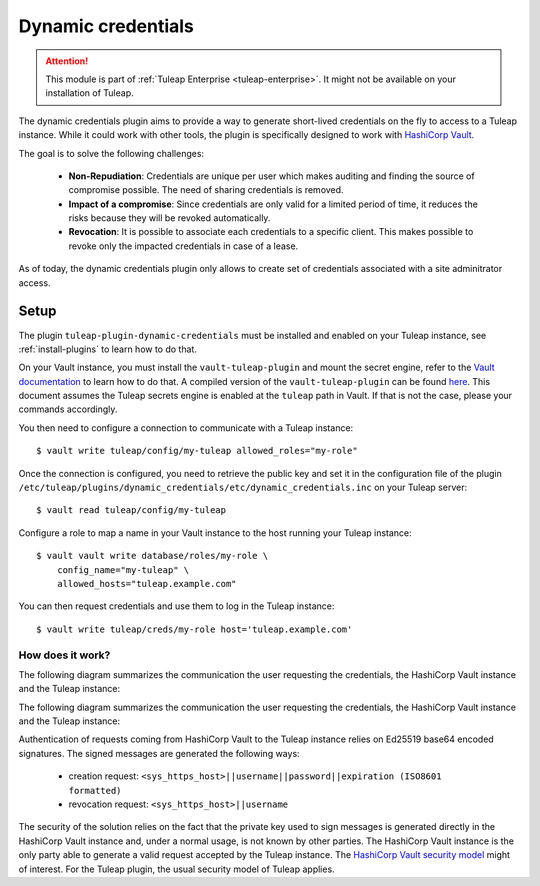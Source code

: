 .. _dynamic-credentials:

Dynamic credentials
===================

.. attention::

  This module is part of :ref:`Tuleap Enterprise <tuleap-enterprise>`. It might
  not be available on your installation of Tuleap.

The dynamic credentials plugin aims to provide a way to generate short-lived
credentials on the fly to access to a Tuleap instance. While it could work with
other tools, the plugin is specifically designed to work with
`HashiCorp Vault <https://developer.hashicorp.com/vault>`_.

The goal is to solve the following challenges:

 * **Non-Repudiation**: Credentials are unique per user which makes auditing and finding
   the source of compromise possible. The need of sharing credentials is removed.
 * **Impact of a compromise**: Since credentials are only valid for a limited period
   of time, it reduces the risks because they will be revoked automatically.
 * **Revocation**: It is possible to associate each credentials to a specific client.
   This makes possible to revoke only the impacted credentials in case of a lease.


As of today, the dynamic credentials plugin only allows to create set of credentials
associated with a site adminitrator access.

Setup
*****

The plugin ``tuleap-plugin-dynamic-credentials`` must be installed and enabled
on your Tuleap instance, see :ref:`install-plugins` to learn how to do that.

On your Vault instance, you must install the ``vault-tuleap-plugin`` and mount
the secret engine, refer to the
`Vault documentation <https://developer.hashicorp.com/vault/docs/plugins/plugin-management>`_ to
learn how to do that. A compiled version of the ``vault-tuleap-plugin`` can be
found `here <https://ci.tuleap.org/jenkins/job/Tuleap%20Additional%20Tools/job/Build%20Additional%20Tuleap%20Tools/>`_.
This document assumes the Tuleap secrets engine is enabled at the ``tuleap``
path in Vault. If that is not the case, please your commands accordingly.

You then need to configure a connection to communicate with a Tuleap instance:

::

    $ vault write tuleap/config/my-tuleap allowed_roles="my-role"


Once the connection is configured, you need to retrieve the public key and set it
in the configuration file of the plugin
``/etc/tuleap/plugins/dynamic_credentials/etc/dynamic_credentials.inc`` on your
Tuleap server:

::

    $ vault read tuleap/config/my-tuleap


Configure a role to map a name in your Vault instance to the host running your
Tuleap instance:

::

    $ vault vault write database/roles/my-role \
        config_name="my-tuleap" \
        allowed_hosts="tuleap.example.com"


You can then request credentials and use them to log in the Tuleap instance:

::

    $ vault write tuleap/creds/my-role host='tuleap.example.com'


How does it work?
-----------------

The following diagram summarizes the communication the user requesting the
credentials, the HashiCorp Vault instance and the Tuleap instance:

.. image:: ../../../images/diagrams/dynamic-credentials/create_dynamic_creds_sequence.png
  :alt: Tuleap dynamic credentials creation sequence
  :align: center

..
    mermaidjs diagram
    sequenceDiagram
        participant User
        participant HashiCorp Vault
        participant Tuleap
        User->>HashiCorp Vault: Authenticate
        HashiCorp Vault-->>User: Token
        User->>+HashiCorp Vault: Get credentials(Token, FQDN)
        HashiCorp Vault->>+Tuleap: Create account(Username, Password, Expiration, Signature)
        Tuleap-->>-HashiCorp Vault: Ok!
        HashiCorp Vault-->>-User: Username, Password
        User->>Tuleap: Authenticate(Username, Password)

The following diagram summarizes the communication the user requesting the
credentials, the HashiCorp Vault instance and the Tuleap instance:

.. image:: ../../../images/diagrams/dynamic-credentials/revoke_dynamic_creds_sequence.png
  :alt: Tuleap dynamic credentials revocation sequence
  :align: center

..
    mermaidjs diagram
    sequenceDiagram
        participant Operator
        participant HashiCorp Vault
        participant Tuleap
        Operator->>HashiCorp Vault: Authenticate
        HashiCorp Vault-->>Operator: Token
        Operator->>+HashiCorp Vault: Revoke credentials(Token, Lease ID)
        HashiCorp Vault->>+Tuleap: Delete credentials(Username, Signature)
        Tuleap-->>-HashiCorp Vault: Ok!
        HashiCorp Vault-->>-Operator: Ok!


Authentication of requests coming from HashiCorp Vault to the Tuleap instance
relies on Ed25519 base64 encoded signatures.
The signed messages are generated the following ways:

 * creation request: ``<sys_https_host>||username||password||expiration (ISO8601 formatted)``
 * revocation request: ``<sys_https_host>||username``


The security of the solution relies on the fact that the private key used to sign messages
is generated directly in the HashiCorp Vault instance and, under a normal usage,
is not known by other parties. The HashiCorp Vault instance is the only party
able to generate a valid request accepted by the Tuleap instance. The
`HashiCorp Vault security model <https://developer.hashicorp.com/vault/docs/internals/security>`_
might of interest. For the Tuleap plugin, the usual security model of Tuleap applies.
